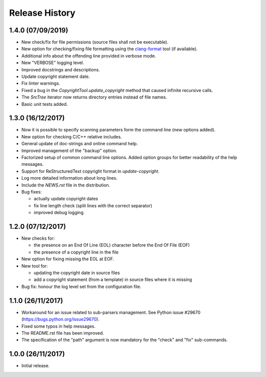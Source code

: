 Release History
===============

1.4.0 (07/09/2019)
------------------

* New check/fix for file permissions (source files shall not be executable).
* New option for checking/fixing file formatting using the
  `clang-format`_ tool (if available).
* Additional info about the offending line provided in verbose mode.
* New "VERBOSE" logging level.
* Improved docstrings and descriptions.
* Update copyright statement date.
* Fix linter warnings.
* Fixed a bug in the `CopyrightTool.update_copyright` method
  that caused infinite recursive calls.
* The `SrcTree` iterator now returns directory entries instead
  of file names.
* Basic unit tests added.

.. _clang-format: https://clang.llvm.org/docs/ClangFormat.html


1.3.0 (16/12/2017)
------------------

* Now it is possible to specify scanning parameters form the command line
  (new options added).
* New option for checking C/C++ relative includes.
* General update of doc-strings and online command help.
* Improved management of the "backup" option.
* Factorized setup of common command line options.
  Added option groups for better readability of the help messages.
* Support for ReStructuredText copyright format in `update-copyright`.
* Log more detailed information about long lines.
* Include the `NEWS.rst` file in the distribution.
* Bug fixes:

  - actually update copyright dates
  - fix line length check (split lines with the correct separator)
  - improved debug logging


1.2.0 (07/12/2017)
------------------

* New checks for:

  - the presence on an End Of Line (EOL) character before the
    End Of File (EOF)
  - the presence of a copyright line in the file

* New option for fixing missing the EOL at EOF.
* New tool for:

  - updating the copyright date in source files
  - add a copyright statement (from a template) in source files where
    it is missing

* Bug fix: honour the log level set from the configuration file.


1.1.0 (26/11/2017)
------------------

* Workaround for an issue related to sub-parsers management.
  See Python issue #29670 (https://bugs.python.org/issue29670).
* Fixed some typos in help messages.
* The README.rst file has been improved.
* The specification of the "path" argument is now mandatory for
  the "check" and "fix" sub-commands.


1.0.0 (26/11/2017)
------------------

* Initial release.

